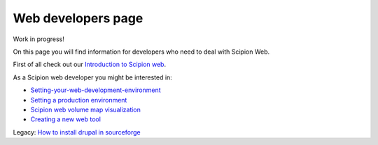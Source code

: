 .. _web-developers-page:

====================
Web developers page
====================

Work in progress!

On this page you will find information for developers who need to deal with
Scipion Web.

First of all check out our `Introduction to Scipion web <introduction-scipion-web>`_.

As a Scipion web developer you might be interested in:

* `Setting-your-web-development-environment <scipion-web-development-setup>`_
* `Setting a production environment <setting-a-production-environment>`_
* `Scipion web volume map visualization <scipion-web-volume-map-visualization>`_
* `Creating a new web tool <creating-a-new-webtool>`_

Legacy: `How to install drupal in sourceforge <how-to-install-drupal-in-sourceforge>`_
